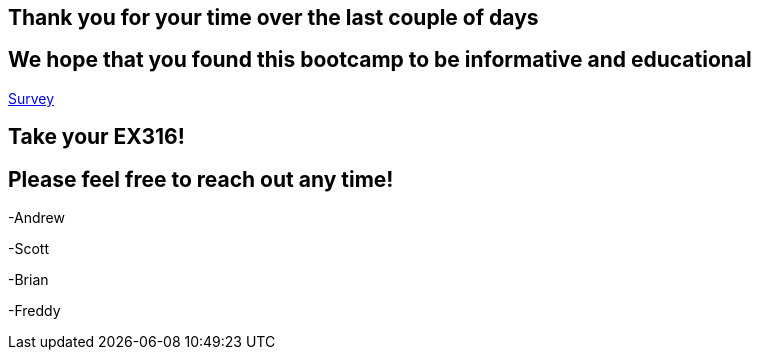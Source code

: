 == Thank you for your time over the last couple of days

== We hope that you found this bootcamp to be informative and educational

link:https://docs.google.com/forms/d/e/1FAIpQLSd6LlAXh2ogLXLsvW-t5gwktvQyOEKW0MgO0C7cA6TxrTAZ-A/viewform?usp=sf_link[Survey]

== Take your EX316!

== Please feel free to reach out any time! 

-Andrew

-Scott

-Brian

-Freddy
